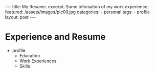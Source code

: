 #+BEGIN_HTML
---
title: My Resume.
excerpt: Some infomation of my work experience.
featured: /assets/images/pic00.jpg
categories:
    - personal
tags:
    - profile
layout: post
---
#+END_HTML
#+STARTUP: showall
#+STARTUP: hidestars
* Experience and Resume
    + profile
      + Education
      + Work Experiences.
      + Skills
